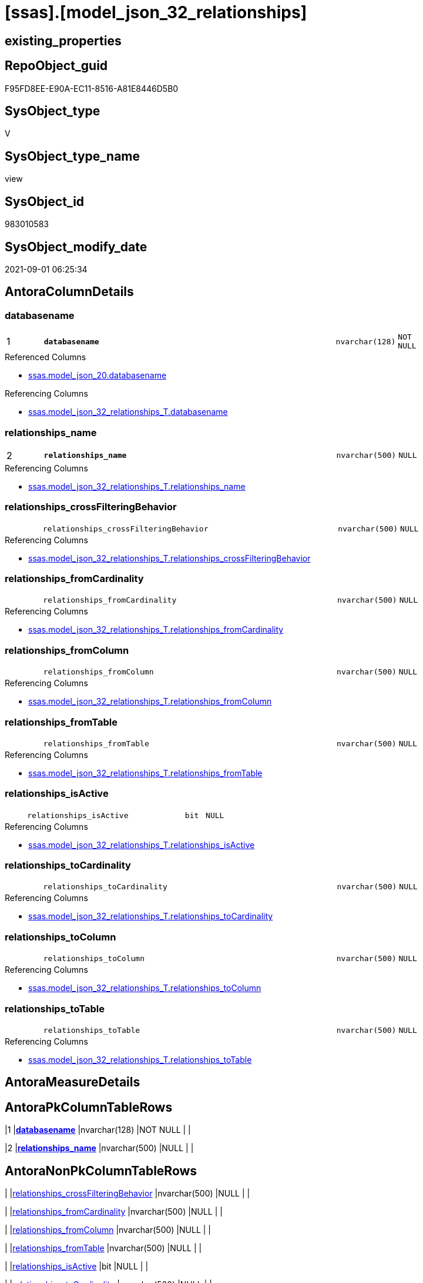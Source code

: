 = [ssas].[model_json_32_relationships]

== existing_properties

// tag::existing_properties[]
:ExistsProperty--antorareferencedlist:
:ExistsProperty--antorareferencinglist:
:ExistsProperty--is_repo_managed:
:ExistsProperty--is_ssas:
:ExistsProperty--pk_index_guid:
:ExistsProperty--pk_indexpatterncolumndatatype:
:ExistsProperty--pk_indexpatterncolumnname:
:ExistsProperty--referencedobjectlist:
:ExistsProperty--sql_modules_definition:
:ExistsProperty--FK:
:ExistsProperty--AntoraIndexList:
:ExistsProperty--Columns:
// end::existing_properties[]

== RepoObject_guid

// tag::RepoObject_guid[]
F95FD8EE-E90A-EC11-8516-A81E8446D5B0
// end::RepoObject_guid[]

== SysObject_type

// tag::SysObject_type[]
V 
// end::SysObject_type[]

== SysObject_type_name

// tag::SysObject_type_name[]
view
// end::SysObject_type_name[]

== SysObject_id

// tag::SysObject_id[]
983010583
// end::SysObject_id[]

== SysObject_modify_date

// tag::SysObject_modify_date[]
2021-09-01 06:25:34
// end::SysObject_modify_date[]

== AntoraColumnDetails

// tag::AntoraColumnDetails[]
[#column-databasename]
=== databasename

[cols="d,8m,m,m,m,d"]
|===
|1
|*databasename*
|nvarchar(128)
|NOT NULL
|
|
|===

.Referenced Columns
--
* xref:ssas.model_json_20.adoc#column-databasename[+ssas.model_json_20.databasename+]
--

.Referencing Columns
--
* xref:ssas.model_json_32_relationships_T.adoc#column-databasename[+ssas.model_json_32_relationships_T.databasename+]
--


[#column-relationships_name]
=== relationships_name

[cols="d,8m,m,m,m,d"]
|===
|2
|*relationships_name*
|nvarchar(500)
|NULL
|
|
|===

.Referencing Columns
--
* xref:ssas.model_json_32_relationships_T.adoc#column-relationships_name[+ssas.model_json_32_relationships_T.relationships_name+]
--


[#column-relationships_crossFilteringBehavior]
=== relationships_crossFilteringBehavior

[cols="d,8m,m,m,m,d"]
|===
|
|relationships_crossFilteringBehavior
|nvarchar(500)
|NULL
|
|
|===

.Referencing Columns
--
* xref:ssas.model_json_32_relationships_T.adoc#column-relationships_crossFilteringBehavior[+ssas.model_json_32_relationships_T.relationships_crossFilteringBehavior+]
--


[#column-relationships_fromCardinality]
=== relationships_fromCardinality

[cols="d,8m,m,m,m,d"]
|===
|
|relationships_fromCardinality
|nvarchar(500)
|NULL
|
|
|===

.Referencing Columns
--
* xref:ssas.model_json_32_relationships_T.adoc#column-relationships_fromCardinality[+ssas.model_json_32_relationships_T.relationships_fromCardinality+]
--


[#column-relationships_fromColumn]
=== relationships_fromColumn

[cols="d,8m,m,m,m,d"]
|===
|
|relationships_fromColumn
|nvarchar(500)
|NULL
|
|
|===

.Referencing Columns
--
* xref:ssas.model_json_32_relationships_T.adoc#column-relationships_fromColumn[+ssas.model_json_32_relationships_T.relationships_fromColumn+]
--


[#column-relationships_fromTable]
=== relationships_fromTable

[cols="d,8m,m,m,m,d"]
|===
|
|relationships_fromTable
|nvarchar(500)
|NULL
|
|
|===

.Referencing Columns
--
* xref:ssas.model_json_32_relationships_T.adoc#column-relationships_fromTable[+ssas.model_json_32_relationships_T.relationships_fromTable+]
--


[#column-relationships_isActive]
=== relationships_isActive

[cols="d,8m,m,m,m,d"]
|===
|
|relationships_isActive
|bit
|NULL
|
|
|===

.Referencing Columns
--
* xref:ssas.model_json_32_relationships_T.adoc#column-relationships_isActive[+ssas.model_json_32_relationships_T.relationships_isActive+]
--


[#column-relationships_toCardinality]
=== relationships_toCardinality

[cols="d,8m,m,m,m,d"]
|===
|
|relationships_toCardinality
|nvarchar(500)
|NULL
|
|
|===

.Referencing Columns
--
* xref:ssas.model_json_32_relationships_T.adoc#column-relationships_toCardinality[+ssas.model_json_32_relationships_T.relationships_toCardinality+]
--


[#column-relationships_toColumn]
=== relationships_toColumn

[cols="d,8m,m,m,m,d"]
|===
|
|relationships_toColumn
|nvarchar(500)
|NULL
|
|
|===

.Referencing Columns
--
* xref:ssas.model_json_32_relationships_T.adoc#column-relationships_toColumn[+ssas.model_json_32_relationships_T.relationships_toColumn+]
--


[#column-relationships_toTable]
=== relationships_toTable

[cols="d,8m,m,m,m,d"]
|===
|
|relationships_toTable
|nvarchar(500)
|NULL
|
|
|===

.Referencing Columns
--
* xref:ssas.model_json_32_relationships_T.adoc#column-relationships_toTable[+ssas.model_json_32_relationships_T.relationships_toTable+]
--


// end::AntoraColumnDetails[]

== AntoraMeasureDetails

// tag::AntoraMeasureDetails[]

// end::AntoraMeasureDetails[]

== AntoraPkColumnTableRows

// tag::AntoraPkColumnTableRows[]
|1
|*<<column-databasename>>*
|nvarchar(128)
|NOT NULL
|
|

|2
|*<<column-relationships_name>>*
|nvarchar(500)
|NULL
|
|









// end::AntoraPkColumnTableRows[]

== AntoraNonPkColumnTableRows

// tag::AntoraNonPkColumnTableRows[]


|
|<<column-relationships_crossFilteringBehavior>>
|nvarchar(500)
|NULL
|
|

|
|<<column-relationships_fromCardinality>>
|nvarchar(500)
|NULL
|
|

|
|<<column-relationships_fromColumn>>
|nvarchar(500)
|NULL
|
|

|
|<<column-relationships_fromTable>>
|nvarchar(500)
|NULL
|
|

|
|<<column-relationships_isActive>>
|bit
|NULL
|
|

|
|<<column-relationships_toCardinality>>
|nvarchar(500)
|NULL
|
|

|
|<<column-relationships_toColumn>>
|nvarchar(500)
|NULL
|
|

|
|<<column-relationships_toTable>>
|nvarchar(500)
|NULL
|
|

// end::AntoraNonPkColumnTableRows[]

== AntoraIndexList

// tag::AntoraIndexList[]

[#index-PK_model_json_32_relationships]
=== PK_model_json_32_relationships

* IndexSemanticGroup: xref:other/IndexSemanticGroup.adoc#openingbracketnoblankgroupclosingbracket[no_group]
+
--
* <<column-databasename>>; nvarchar(128)
* <<column-relationships_name>>; nvarchar(500)
--
* PK, Unique, Real: 1, 1, 0


[#index-idx_model_json_32_relationships2x_2]
=== idx_model_json_32_relationships++__++2

* IndexSemanticGroup: xref:other/IndexSemanticGroup.adoc#openingbracketnoblankgroupclosingbracket[no_group]
+
--
* <<column-databasename>>; nvarchar(128)
--
* PK, Unique, Real: 0, 0, 0

// end::AntoraIndexList[]

== AntoraParameterList

// tag::AntoraParameterList[]

// end::AntoraParameterList[]

== Other tags

source: property.RepoObjectProperty_cross As rop_cross


=== AdocUspSteps

// tag::adocuspsteps[]

// end::adocuspsteps[]


=== AntoraReferencedList

// tag::antorareferencedlist[]
* xref:ssas.model_json_20.adoc[]
// end::antorareferencedlist[]


=== AntoraReferencingList

// tag::antorareferencinglist[]
* xref:ssas.model_json_32_relationships_T.adoc[]
* xref:ssas.usp_PERSIST_model_json_32_relationships_T.adoc[]
// end::antorareferencinglist[]


=== Description

// tag::description[]

// end::description[]


=== exampleUsage

// tag::exampleusage[]

// end::exampleusage[]


=== exampleUsage_2

// tag::exampleusage_2[]

// end::exampleusage_2[]


=== exampleUsage_3

// tag::exampleusage_3[]

// end::exampleusage_3[]


=== exampleUsage_4

// tag::exampleusage_4[]

// end::exampleusage_4[]


=== exampleUsage_5

// tag::exampleusage_5[]

// end::exampleusage_5[]


=== exampleWrong_Usage

// tag::examplewrong_usage[]

// end::examplewrong_usage[]


=== has_execution_plan_issue

// tag::has_execution_plan_issue[]

// end::has_execution_plan_issue[]


=== has_get_referenced_issue

// tag::has_get_referenced_issue[]

// end::has_get_referenced_issue[]


=== has_history

// tag::has_history[]

// end::has_history[]


=== has_history_columns

// tag::has_history_columns[]

// end::has_history_columns[]


=== InheritanceType

// tag::inheritancetype[]

// end::inheritancetype[]


=== is_persistence

// tag::is_persistence[]

// end::is_persistence[]


=== is_persistence_check_duplicate_per_pk

// tag::is_persistence_check_duplicate_per_pk[]

// end::is_persistence_check_duplicate_per_pk[]


=== is_persistence_check_for_empty_source

// tag::is_persistence_check_for_empty_source[]

// end::is_persistence_check_for_empty_source[]


=== is_persistence_delete_changed

// tag::is_persistence_delete_changed[]

// end::is_persistence_delete_changed[]


=== is_persistence_delete_missing

// tag::is_persistence_delete_missing[]

// end::is_persistence_delete_missing[]


=== is_persistence_insert

// tag::is_persistence_insert[]

// end::is_persistence_insert[]


=== is_persistence_truncate

// tag::is_persistence_truncate[]

// end::is_persistence_truncate[]


=== is_persistence_update_changed

// tag::is_persistence_update_changed[]

// end::is_persistence_update_changed[]


=== is_repo_managed

// tag::is_repo_managed[]
0
// end::is_repo_managed[]


=== is_ssas

// tag::is_ssas[]
0
// end::is_ssas[]


=== microsoft_database_tools_support

// tag::microsoft_database_tools_support[]

// end::microsoft_database_tools_support[]


=== MS_Description

// tag::ms_description[]

// end::ms_description[]


=== persistence_source_RepoObject_fullname

// tag::persistence_source_repoobject_fullname[]

// end::persistence_source_repoobject_fullname[]


=== persistence_source_RepoObject_fullname2

// tag::persistence_source_repoobject_fullname2[]

// end::persistence_source_repoobject_fullname2[]


=== persistence_source_RepoObject_guid

// tag::persistence_source_repoobject_guid[]

// end::persistence_source_repoobject_guid[]


=== persistence_source_RepoObject_xref

// tag::persistence_source_repoobject_xref[]

// end::persistence_source_repoobject_xref[]


=== pk_index_guid

// tag::pk_index_guid[]
0BB0C093-EC0A-EC11-8516-A81E8446D5B0
// end::pk_index_guid[]


=== pk_IndexPatternColumnDatatype

// tag::pk_indexpatterncolumndatatype[]
nvarchar(128),nvarchar(500)
// end::pk_indexpatterncolumndatatype[]


=== pk_IndexPatternColumnName

// tag::pk_indexpatterncolumnname[]
databasename,relationships_name
// end::pk_indexpatterncolumnname[]


=== pk_IndexSemanticGroup

// tag::pk_indexsemanticgroup[]

// end::pk_indexsemanticgroup[]


=== ReferencedObjectList

// tag::referencedobjectlist[]
* [ssas].[model_json_20]
// end::referencedobjectlist[]


=== usp_persistence_RepoObject_guid

// tag::usp_persistence_repoobject_guid[]

// end::usp_persistence_repoobject_guid[]


=== UspExamples

// tag::uspexamples[]

// end::uspexamples[]


=== UspParameters

// tag::uspparameters[]

// end::uspparameters[]

== Boolean Attributes

source: property.RepoObjectProperty WHERE property_int = 1

// tag::boolean_attributes[]

// end::boolean_attributes[]

== sql_modules_definition

// tag::sql_modules_definition[]
[%collapsible]
=======
[source,sql]
----

/*
--check

Select
    Distinct
    j2.[Key]
  , j2.Type
From
    ssas.model_json_20                              As T1
    Cross Apply OpenJson ( T1.l2_relationships_ja ) As j1
    Cross Apply OpenJson ( j1.Value ) As j2
order by
    j2.[Key]
  , j2.Type
Go
*/
CREATE View ssas.model_json_32_relationships
As
Select
    T1.databasename
  , j2.relationships_name
  , j2.relationships_crossFilteringBehavior
  , j2.relationships_fromCardinality
  , j2.relationships_fromColumn
  , j2.relationships_fromTable
  , j2.relationships_isActive
  , j2.relationships_toCardinality
  , j2.relationships_toColumn
  , j2.relationships_toTable
From
    ssas.model_json_20                              As T1
    Cross Apply OpenJson ( T1.l2_relationships_ja ) As j1
    Cross Apply
    OpenJson ( j1.Value )
    With
    (
        relationships_name NVarchar ( 500 ) N'$.name'
      , relationships_crossFilteringBehavior NVarchar ( 500 ) N'$.crossFilteringBehavior'
      , relationships_fromCardinality NVarchar ( 500 ) N'$.fromCardinality'
      , relationships_fromColumn NVarchar ( 500 ) N'$.fromColumn'
      , relationships_fromTable NVarchar ( 500 ) N'$.fromTable'
      , relationships_isActive Bit N'$.isActive'
      , relationships_toCardinality NVarchar ( 500 ) N'$.toCardinality' --currently not in my models, but it could exists for 1:1 relationships?
      , relationships_toColumn NVarchar ( 500 ) N'$.toColumn'
      , relationships_toTable NVarchar ( 500 ) N'$.toTable'
    ) As j2

----
=======
// end::sql_modules_definition[]


